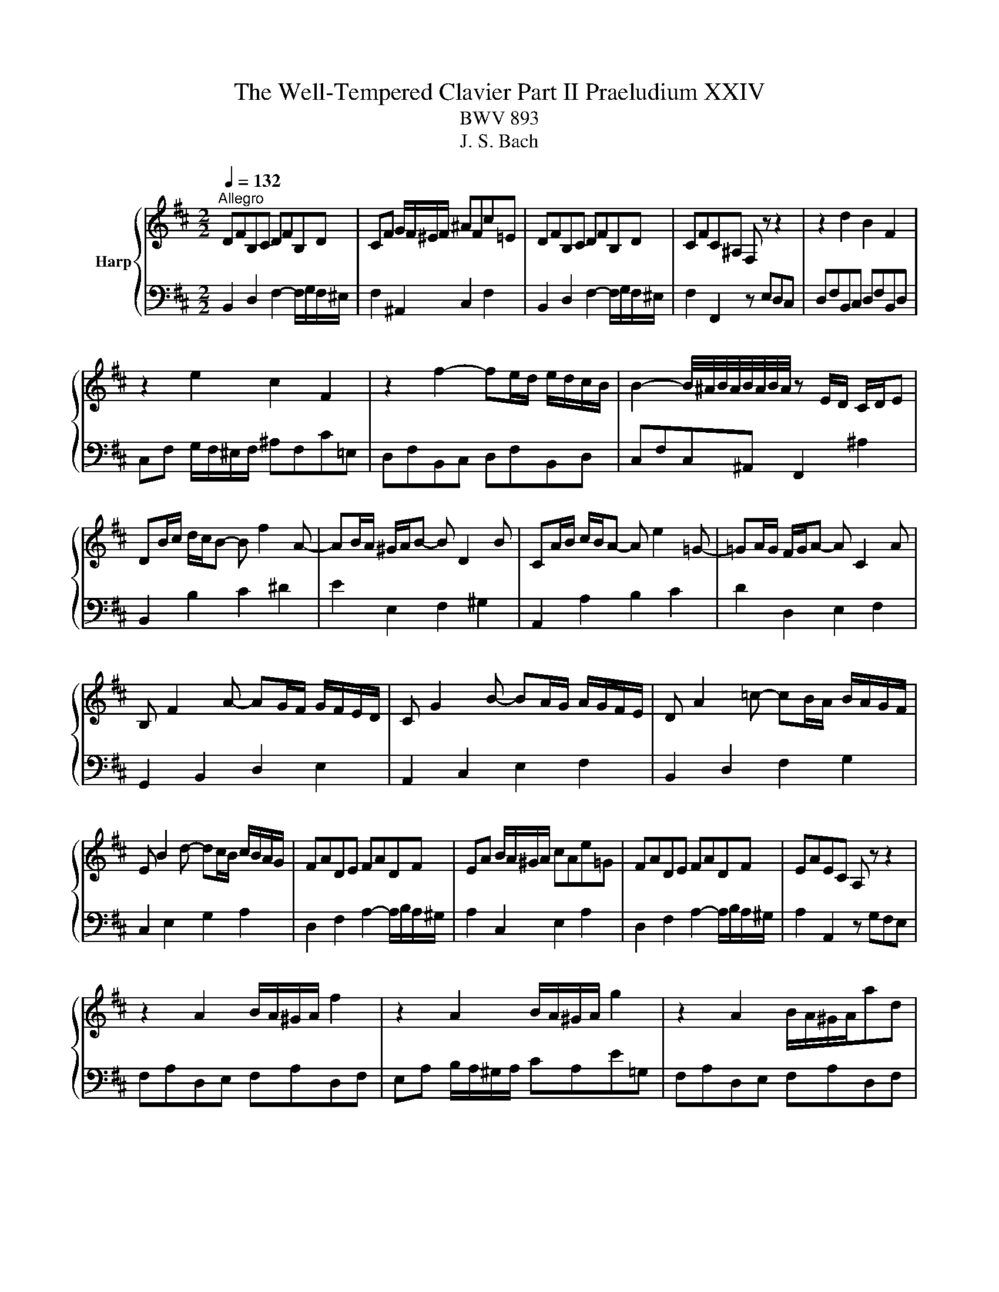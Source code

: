 X:1
T:The Well-Tempered Clavier Part II Praeludium XXIV
T:BWV 893
T:J. S. Bach
%%score { ( 1 3 ) | ( 2 4 ) }
L:1/8
Q:1/4=132
M:2/2
K:D
V:1 treble nm="Harp"
V:3 treble 
V:2 bass 
V:4 bass 
V:1
"^Allegro" DFB,C DFB,D | CF G/F/^E/F/ ^AFc=E | DFB,C DFB,D | CFC^A, F, z z2 | z2 d2 B2 F2 | %5
 z2 e2 c2 F2 | z2 f2- fe/d/ e/d/c/B/ | B2- B/4^A/4B/4A/4B/4A/4B/4A/4 z E/D/ C/D/E | %8
 DB/c/ d/c/B- B f2 A- | AB/A/ ^G/A/B- B D2 B | CA/B/ c/B/A- A e2 =G- | =GA/G/ F/G/A- A C2 A | %12
 B, F2 A- AG/F/ G/F/E/D/ | C G2 B- BA/G/ A/G/F/E/ | D A2 =c- cB/A/ B/A/G/F/ | %15
 E B2 d- dc/B/ c/B/A/G/ | FADE FADF | EA B/A/^G/A/ cAe=G | FADE FADF | EAEC A, z z2 | %20
 z2 A2 B/A/^G/A/ f2 | z2 A2 B/A/^G/A/ g2 | z2 A2 B/A/^G/A/ad | %23
 d2- d/4c/4d/4c/4d/4c/4d/4c/4 d/4c/4B/c/^d/ e/d/c/d/ | egB^d egBe | e2 ^df B2 Af | f/e/^deA A2 Ge | %27
 e^d a2- a/g/f/e/ d/c/B/A/ | GBEF GBEG | FB =c/B/^A/B/ ^dBf=A | GBEF GBEG | %31
 FBF^D B,2 e/4^d/4c/4d/4-[dd] | e2 B2 g/f/e/f/gB | B/4A/4B/4A/4^GAc ceac | d2 A2 f/e/d/e/fA | %35
 A/4G/4A/4G/4FGB BdgB | c g2 f ^A e2 d | ^E2 F2 ^G2 A2 | B2 c2 d ^E2 F | ^G B,2 D2 C2 B, | %40
 A,CF,^G, A,CF,A, | ^G,C D/C/^B,/C/ ^EC^G=B, | A,2 C2 F2 A2 | ^E2 ^G2 B2 d2 | %44
 cF/^G/ A/G/F- F c2 E- | EF/E/ D/E/F- F A,2 F | G,E/F/ G/F/E- E B2 D- | DE/D/ C/D/E- E G,2 E | %48
 F, C2 E- ED/C/ D/C/B,/^A,/ | B, F2 A- AG/F/ G/F/E/D/ | E B2 d- dc/B/ c/B/^A/^G/ | %51
 ^A e2 g- gf/e/ f/e/d/c/ | d ^A2 B c>^d e/d/c/d/ | e ^A2 B d A2 B | g/f/ e2 e- e/f/e/^d/ee- | %55
 e/A/G/F/G e2 G2 G- | %56
[Q:1/4=72]"^Adagio" GF/d/{!fermata!d} !fermata!c2[Q:1/4=132]"^Allegro" z E/F/ G/F/E | DF^AB dcBA | %58
 B2 F2 G/F/^E/F/ d2 | z2 F2 G/F/^E/F/ e2 | z2 F2 G/F/^E/F/fA | A2 ^G2 z G/^A/ B/c/d/e/ | %62
 B2 ^A2 z A/B/ c/B/A | ^e2 f2 z4 | z B/A/ G/F/E z B2 ^A | !fermata!B8 |] %66
V:2
 B,,2 D,2 F,2- F,/G,/F,/^E,/ | F,2 ^A,,2 C,2 F,2 | B,,2 D,2 F,2- F,/G,/F,/^E,/ | %3
 F,2 F,,2 z E,D,C, | D,F,B,,C, D,F,B,,D, | C,F, G,/F,/^E,/F,/ ^A,F,C=E, | D,F,B,,C, D,F,B,,D, | %7
 C,F,C,^A,, F,,2 ^A,2 | B,,2 B,2 C2 ^D2 | E2 E,2 F,2 ^G,2 | A,,2 A,2 B,2 C2 | D2 D,2 E,2 F,2 | %12
 G,,2 B,,2 D,2 E,2 | A,,2 C,2 E,2 F,2 | B,,2 D,2 F,2 G,2 | C,2 E,2 G,2 A,2 | %16
 D,2 F,2 A,2- A,/B,/A,/^G,/ | A,2 C,2 E,2 A,2 | D,2 F,2 A,2- A,/B,/A,/^G,/ | A,2 A,,2 z G,F,E, | %20
 F,A,D,E, F,A,D,F, | E,A, B,/A,/^G,/A,/ CA,E=G, | F,A,D,E, F,A,D,F, | E,A,E,C, A,,A,G,F, | %24
 G,B,E,F, G,B,E,G, | F,B, =C/B,/^A,/B,/ ^DB,F=A, | G,B,E,F, G,B,E,G, | F,B,F,^D, B,,2 z2 | %28
 z2 G,2 E,2 B,,2 | z2 A,2 F,2 B,,2 | z2 B,/4A,/4B,3/2- B,A,/G,/ A,/G,/F,/E,/ | %31
 E,2- E,/4^D,/4E,/4D,/4E,/4D,/4E,/4D,/4 z A,/G,/ F,/G,/A, | G,[I:staff -1]E/F/ G/F/E- E B2 =D- | %33
 =DE/D/ C/D/E- E[I:staff +1] G,2[I:staff -1] E |[I:staff +1] F,[I:staff -1]D/E/ F/E/D- D A2 =C- | %35
 CD/=C/ B,/C/D- D[I:staff +1] F,2 D | E,2 D,2 C,2 B,,2- | B,, D2 C ^E, B,2 A, | %38
 D, ^G,2 F, B,,2 B,2 | ^E,2 ^G,2 C,2 E,2 | F,,2 A,,2 C,2- C,/D,/C,/^B,,/ | C,2 ^E,,2 ^G,,2 C,2 | %42
 F,,C,F,^G, A,CF,A, | ^G,C D/C/^B,/C/ ^EC^G=B, | A,2 F,2 ^G,2 ^A,2 | B,2 B,,2 C,2 ^D,2 | %46
 E,,2 E,2 F,2 G,2 | A,2 A,,2 B,,2 C,2 | D,,2 F,,2 A,,2 D,2 | G,,2 B,,2 D,2 G,2 | C,2 E,2 G,2 C2 | %51
 F,2 ^A,2 C2 F2 | B,2 G2 A,GFA, | G,2 E2 F,EDF, | E,D=CE, D,CB,D, | C,B,^A,C, B,,A,B,B,, | %56
 !fermata!^A,,4 z2 ^A,2 | B,2 G,2 E,2 F,2 | D,F,B,,C, D,F,B,,D, | C,F, G,/F,/^E,/F,/ ^A,F,C=E, | %60
 D,F,B,,C, D,F,B,,C, | D,2 D,,2 z2 D,2 | C,2 C2 z C/D/ E/D/C | ^G2 C2 z F,/^G,/ ^A,/B,/C | %64
 D,2 E,2 F,2 F,,2 | !fermata!B,,8 |] %66
V:3
 x8 | x8 | x8 | x8 | x8 | x8 | x8 | x8 | x8 | x8 | x8 | x8 | x8 | x8 | x8 | x8 | x8 | x8 | x8 | %19
 x8 | x8 | x8 | x8 | x8 | x8 | x8 | x8 | x8 | x8 | x8 | x8 | x8 | x8 | x8 | x8 | x8 | x8 | x8 | %38
 x8 | x8 | x8 | x8 | x8 | x8 | x8 | x8 | x8 | x8 | x8 | x8 | x8 | x8 | x8 | x8 | x8 | z4 z E2 E- | %56
 E4 z4 | x8 | x8 | x8 | x8 | [G,E]4 z4 | [E=G]4 z4 | [Bd]2 [Fc]2 z4 | z4 D2 [CE]2 | [B,DF]8 |] %66
V:4
 x8 | x8 | x8 | x8 | x8 | x8 | x8 | x8 | x8 | x8 | x8 | x8 | x8 | x8 | x8 | x8 | x8 | x8 | x8 | %19
 x8 | x8 | x8 | x8 | x8 | x8 | x8 | x8 | x8 | x8 | x8 | x8 | x8 | x8 | x8 | x8 | x8 | x8 | x8 | %38
 x8 | x8 | x8 | x8 | x8 | x8 | x8 | x8 | x8 | x8 | x8 | x8 | x8 | x8 | x8 | x8 | x8 | x8 | x8 | %57
 x8 | x8 | x8 | x8 | x8 | x8 | B,2 ^A,2 z4 | x8 | x8 |] %66

